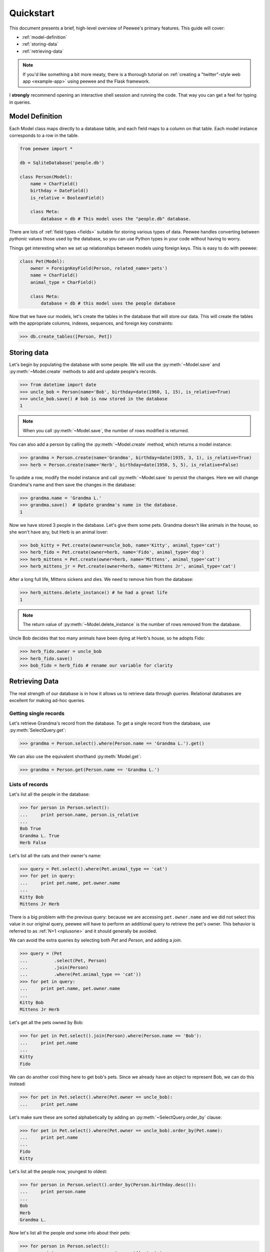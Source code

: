 .. _quickstart:

Quickstart
==========

This document presents a brief, high-level overview of Peewee's primary features. This guide will cover:

* :ref:`model-definition`
* :ref:`storing-data`
* :ref:`retrieving-data`

.. note::
    If you'd like something a bit more meaty, there is a thorough tutorial on
    :ref:`creating a "twitter"-style web app <example-app>` using peewee and the
    Flask framework.

I **strongly** recommend opening an interactive shell session and running the code. That way you can get a feel for typing in queries.

.. _model-definition:

Model Definition
-----------------

Each Model class maps directly to a database table, and each field maps to a column on that table. Each model instance corresponds to a row in the table.

.. code-block:: python

    from peewee import *

    db = SqliteDatabase('people.db')

    class Person(Model):
        name = CharField()
        birthday = DateField()
        is_relative = BooleanField()

        class Meta:
            database = db # This model uses the "people.db" database.

There are lots of :ref:`field types <fields>` suitable for storing various types of data. Peewee handles converting between *pythonic* values those used by the database, so you can use Python types in your code without having to worry.

Things get interesting when we set up relationships between models using foreign keys. This is easy to do with peewee:

.. code-block:: python

    class Pet(Model):
        owner = ForeignKeyField(Person, related_name='pets')
        name = CharField()
        animal_type = CharField()

        class Meta:
            database = db # this model uses the people database

Now that we have our models, let's create the tables in the database that will store our data. This will create the tables with the appropriate columns, indexes, sequences, and foreign key constraints:

.. code-block:: pycon

    >>> db.create_tables([Person, Pet])

.. _storing-data:

Storing data
------------

Let's begin by populating the database with some people. We will use the :py:meth:`~Model.save` and :py:meth:`~Model.create` methods to add and update people's records.

.. code-block:: pycon

    >>> from datetime import date
    >>> uncle_bob = Person(name='Bob', birthday=date(1960, 1, 15), is_relative=True)
    >>> uncle_bob.save() # bob is now stored in the database
    1

.. note:: When you call :py:meth:`~Model.save`, the number of rows modified is returned.

You can also add a person by calling the :py:meth:`~Model.create` method, which returns a model instance:

.. code-block:: pycon

    >>> grandma = Person.create(name='Grandma', birthday=date(1935, 3, 1), is_relative=True)
    >>> herb = Person.create(name='Herb', birthday=date(1950, 5, 5), is_relative=False)

To update a row, modify the model instance and call :py:meth:`~Model.save` to persist the changes. Here we will change Grandma's name and then save the changes in the database:

.. code-block:: pycon

    >>> grandma.name = 'Grandma L.'
    >>> grandma.save()  # Update grandma's name in the database.
    1

Now we have stored 3 people in the database. Let's give them some pets. Grandma doesn't like animals in the house, so she won't have any, but Herb is an animal lover:

.. code-block:: pycon

    >>> bob_kitty = Pet.create(owner=uncle_bob, name='Kitty', animal_type='cat')
    >>> herb_fido = Pet.create(owner=herb, name='Fido', animal_type='dog')
    >>> herb_mittens = Pet.create(owner=herb, name='Mittens', animal_type='cat')
    >>> herb_mittens_jr = Pet.create(owner=herb, name='Mittens Jr', animal_type='cat')

After a long full life, Mittens sickens and dies. We need to remove him from the database:

.. code-block:: pycon

    >>> herb_mittens.delete_instance() # he had a great life
    1

.. note:: The return value of :py:meth:`~Model.delete_instance` is the number of rows removed from the database.

Uncle Bob decides that too many animals have been dying at Herb's house, so he adopts Fido:

.. code-block:: pycon

    >>> herb_fido.owner = uncle_bob
    >>> herb_fido.save()
    >>> bob_fido = herb_fido # rename our variable for clarity

.. _retrieving-data:

Retrieving Data
---------------

The real strength of our database is in how it allows us to retrieve data through *queries*. Relational databases are excellent for making ad-hoc queries.

Getting single records
^^^^^^^^^^^^^^^^^^^^^^

Let's retrieve Grandma's record from the database. To get a single record from the database, use :py:meth:`SelectQuery.get`:

.. code-block:: pycon

    >>> grandma = Person.select().where(Person.name == 'Grandma L.').get()

We can also use the equivalent shorthand :py:meth:`Model.get`:

.. code-block:: pycon

    >>> grandma = Person.get(Person.name == 'Grandma L.')

Lists of records
^^^^^^^^^^^^^^^^

Let's list all the people in the database:

.. code-block:: pycon

    >>> for person in Person.select():
    ...     print person.name, person.is_relative
    ...
    Bob True
    Grandma L. True
    Herb False

Let's list all the cats and their owner's name:

.. code-block:: pycon

    >>> query = Pet.select().where(Pet.animal_type == 'cat')
    >>> for pet in query:
    ...     print pet.name, pet.owner.name
    ...
    Kitty Bob
    Mittens Jr Herb

There is a big problem with the previous query: because we are accessing ``pet.owner.name`` and we did not select this value in our original query, peewee will have to perform an additional query to retrieve the pet's owner. This behavior is referred to as :ref:`N+1 <nplusone>` and it should generally be avoided.

We can avoid the extra queries by selecting both *Pet* and *Person*, and adding a *join*.

.. code-block:: pycon

    >>> query = (Pet
    ...          .select(Pet, Person)
    ...          .join(Person)
    ...          .where(Pet.animal_type == 'cat'))
    >>> for pet in query:
    ...     print pet.name, pet.owner.name
    ...
    Kitty Bob
    Mittens Jr Herb

Let's get all the pets owned by Bob:

.. code-block:: pycon

    >>> for pet in Pet.select().join(Person).where(Person.name == 'Bob'):
    ...     print pet.name
    ...
    Kitty
    Fido

We can do another cool thing here to get bob's pets. Since we already have an object to represent Bob, we can do this instead:

.. code-block:: pycon

    >>> for pet in Pet.select().where(Pet.owner == uncle_bob):
    ...     print pet.name

Let's make sure these are sorted alphabetically by adding an :py:meth:`~SelectQuery.order_by` clause:

.. code-block:: pycon

    >>> for pet in Pet.select().where(Pet.owner == uncle_bob).order_by(Pet.name):
    ...     print pet.name
    ...
    Fido
    Kitty

Let's list all the people now, youngest to oldest:

.. code-block:: pycon

    >>> for person in Person.select().order_by(Person.birthday.desc()):
    ...     print person.name
    ...
    Bob
    Herb
    Grandma L.

Now let's list all the people *and* some info about their pets:

.. code-block:: pycon

    >>> for person in Person.select():
    ...     print person.name, person.pets.count(), 'pets'
    ...     for pet in person.pets:
    ...         print '    ', pet.name, pet.animal_type
    ...
    Bob 2 pets
        Kitty cat
        Fido dog
    Grandma L. 0 pets
    Herb 1 pets
        Mittens Jr cat

Once again we've run into a classic example of :ref:`N+1 <nplusone>` query behavior. We can avoid this by performing a *JOIN* and aggregating the records:

.. code-block:: pycon

    >>> subquery = Pet.select(fn.COUNT(Pet.id)).where(Pet.owner == Person.id).
    >>> query = (Person
    ...          .select(Person, Pet, subquery.alias('pet_count'))
    ...          .join(Pet, JOIN_LEFT_OUTER)
    ...          .order_by(Person.name))

    >>> for person in query.aggregate_rows():  # Note the `aggregate_rows()` call.
    ...     print person.name, person.pet_count, 'pets'
    ...     for pet in person.pets:
    ...         print '    ', pet.name, pet.animal_type
    ...
    Bob 2 pets
         Kitty cat
         Fido dog
    Grandma L. 0 pets
    Herb 1 pets
         Mittens Jr cat

Even thought we created the subquery separately, **only one** query is actually executed.

Finally, let's do a complicated one. Let's get all the people whose birthday was
either:

* before 1940 (grandma)
* after 1959 (bob)

.. code-block:: pycon

    >>> d1940 = date(1940, 1, 1)
    >>> d1960 = date(1960, 1, 1)
    >>> query = (Person
    ...          .select()
    ...          .where((Person.birthday < d1940) | (Person.birthday > d1960)))
    ...
    >>> for person in query:
    ...     print person.name
    ...
    Bob
    Grandma L.

Now let's do the opposite. People whose birthday is between 1940 and 1960:

.. code-block:: pycon

    >>> query = (Person
    ...          .select()
    ...          .where((Person.birthday > d1940) & (Person.birthday < d1960)))
    ...
    >>> for person in query:
    ...     print person.name
    ...
    Herb

One last query. This will use a SQL function to find all people whose names start with either an upper or lower-case *G*:

.. code-block:: pycon

    >>> expression = (fn.Lower(fn.Substr(Person.name, 1, 1)) == 'g')
    >>> for person in Person.select().where(expression):
    ...     print person.name
    ...
    Grandma L.

This is just the basics! You can make your queries as complex as you like.

All the other SQL clauses are available as well, such as:

* :py:meth:`~SelectQuery.group_by`
* :py:meth:`~SelectQuery.having`
* :py:meth:`~SelectQuery.limit` and :py:meth:`~SelectQuery.offset`

Check the documentation on :ref:`querying` for more info.

Working with existing databases
-------------------------------

If you already have a database, you can autogenerate peewee models using :ref:`pwiz`. For instance, if I have a postgresql database named *charles_blog*, I might run:

.. code-block:: console

    python -m pwiz -e postgresql charles_blog > blog_models.py

What next?
----------

That's it for the quickstart. If you want to look at a full web-app, check out the :ref:`example-app`.
